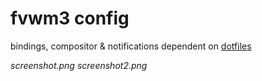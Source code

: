 * fvwm3 config
bindings, compositor & notifications dependent on [[https://github.com/leekool/dotfiles][dotfiles]]

[[screenshot.png]]
[[screenshot2.png]]
